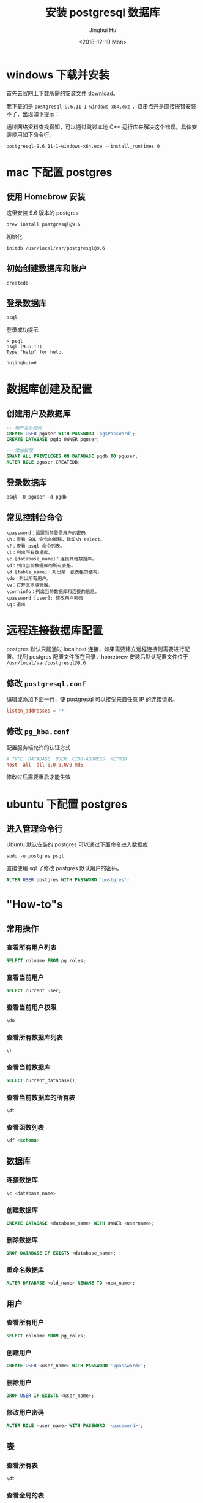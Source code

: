 #+TITLE: 安装 postgresql 数据库
#+AUTHOR: Jinghui Hu
#+EMAIL: hujinghui@buaa.edu.cn
#+DATE: <2018-12-10 Mon>
#+TAGS: postgresql install setup database


* windows 下载并安装

  首先去官网上下载所需的安装文件 [[https://www.enterprisedb.com/downloads/postgres-postgresql-downloads][download]]。

  [[file:../resource/image/2018/12/postgresql-download.png]]

  我下载的是 ~postgresql-9.6.11-1-windows-x64.exe~ ，双击点开是直接报错安装不了，出现如下提示：

  [[file:../resource/image/2018/12/postgresql-install-error.png]]

  通过网络资料查找得知，可以通过跳过本地 C++ 运行库来解决这个错误。具体安装使用如下命令行。

  #+BEGIN_SRC shell
    postgresql-9.6.11-1-windows-x64.exe --install_runtimes 0
  #+END_SRC
* mac 下配置 postgres
** 使用 Homebrow 安装
   这里安装 9.6 版本的 postgres
   #+BEGIN_SRC shell
     brew install postgresql@9.6
   #+END_SRC
   初始化
   #+BEGIN_SRC shell
     initdb /usr/local/var/postgresql@9.6
   #+END_SRC
** 初始创建数据库和账户
   #+BEGIN_SRC shell
     createdb
   #+END_SRC

** 登录数据库
   #+BEGIN_SRC shell
     psql
   #+END_SRC
   登录成功提示
   #+BEGIN_SRC text
     > psql
     psql (9.6.13)
     Type "help" for help.

     hujinghui=#
   #+END_SRC
* 数据库创建及配置
** 创建用户及数据库

   #+BEGIN_SRC sql
     -- 用户名及密码
     CREATE USER pguser WITH PASSWORD 'pg$PassWord';
     CREATE DATABASE pgdb OWNER pguser;

     -- 添加权限
     GRANT ALL PRIVILEGES ON DATABASE pgdb TO pguser;
     ALTER ROLE pguser CREATEDB;
   #+END_SRC

** 登录数据库
   #+BEGIN_SRC shell
     psql -U pguser -d pgdb
   #+END_SRC

** 常见控制台命令
   #+BEGIN_SRC text
     \password：设置当前登录用户的密码
     \h：查看 SQL 命令的解释，比如\h select。
     \?：查看 psql 命令列表。
     \l：列出所有数据库。
     \c [database_name]：连接其他数据库。
     \d：列出当前数据库的所有表格。
     \d [table_name]：列出某一张表格的结构。
     \du：列出所有用户。
     \e：打开文本编辑器。
     \conninfo：列出当前数据库和连接的信息。
     \password [user]: 修改用户密码
     \q：退出
   #+END_SRC
* 远程连接数据库配置

  postgres 默认只能通过 localhost 连接，如果需要建立远程连接则需要进行配置。找到
  postgres 配置文件所在目录，homebrew 安装后默认配置文件位于
  =/usr/local/var/postgresql@9.6=

** 修改 =postgresql.conf=
   编辑或添加下面一行，使 postgresql 可以接受来自任意 IP 的连接请求。
   #+BEGIN_SRC conf
     listen_addresses = '*'
   #+END_SRC
** 修改 =pg_hba.conf=
   配置服务端允许的认证方式

   #+BEGIN_SRC conf
     # TYPE  DATABASE  USER  CIDR-ADDRESS  METHOD
     host  all  all 0.0.0.0/0 md5
   #+END_SRC

   修改过后需要重启才能生效
* ubuntu 下配置 postgres
** 进入管理命令行
   Ubuntu 默认安装的 postgres 可以通过下面命令进入数据库
   #+BEGIN_SRC shell
     sudo -u postgres psql
   #+END_SRC

   直接使用 sql 了修改 postgres 默认用户的密码。
   #+BEGIN_SRC sql
     ALTER USER postgres WITH PASSWORD 'postgres';
   #+END_SRC
* "How-to"s
** 常用操作
*** 查看所有用户列表
    #+BEGIN_SRC sql
      SELECT rolname FROM pg_roles;
    #+END_SRC
*** 查看当前用户
    #+BEGIN_SRC sql
      SELECT current_user;
    #+END_SRC
*** 查看当前用户权限
    #+BEGIN_SRC sql
      \du
    #+END_SRC
*** 查看所有数据库列表
    #+BEGIN_SRC sql
      \l
    #+END_SRC
*** 查看当前数据库
    #+BEGIN_SRC sql
      SELECT current_database();
    #+END_SRC
*** 查看当前数据库的所有表
    #+BEGIN_SRC sql
      \dt
    #+END_SRC
*** 查看函数列表
    #+BEGIN_SRC sql
      \df <schema>
    #+END_SRC
** 数据库
*** 连接数据库
    #+BEGIN_SRC sql
      \c <database_name>
    #+END_SRC
*** 创建数据库
    #+BEGIN_SRC sql
      CREATE DATABASE <database_name> WITH OWNER <username>;
    #+END_SRC
*** 删除数据库
    #+BEGIN_SRC sql
      DROP DATABASE IF EXISTS <database_name>;
    #+END_SRC
*** 重命名数据库
    #+BEGIN_SRC sql
      ALTER DATABASE <old_name> RENAME TO <new_name>;
    #+END_SRC
** 用户
*** 查看所有用户
    #+BEGIN_SRC sql
      SELECT rolname FROM pg_roles;
    #+END_SRC
*** 创建用户
    #+BEGIN_SRC sql
      CREATE USER <user_name> WITH PASSWORD '<password>';
    #+END_SRC
*** 删除用户
    #+BEGIN_SRC sql
      DROP USER IF EXISTS <user_name>;
    #+END_SRC
*** 修改用户密码
    #+BEGIN_SRC sql
      ALTER ROLE <user_name> WITH PASSWORD '<password>';
    #+END_SRC
** 表
*** 查看所有表
    #+BEGIN_SRC sql
      \dt
    #+END_SRC
*** 查看全局的表
    #+BEGIN_SRC sql
      \dt *.*
    #+END_SRC
*** 创建表
    #+BEGIN_SRC sql
      CREATE TABLE <table_name> (
        <column_name> <column_type>,
        <column_name> <column_type>,
        <column_name> <column_type>
      );
    #+END_SRC
    例子
    #+BEGIN_SRC sql
      CREATE TABLE users (
        id INT PRIMARY KEY NOT NULL,
        name VARCHAR(50) NOT NULL,
        birthday DATE
      );

      ALTER TABLE users OWNER TO pguser;

      COMMENT ON TABLE users IS '用户表';
    #+END_SRC
    postgres 教程中的例子
    #+BEGIN_SRC sql
      CREATE DATABASE mydb;

      CREATE TABLE weather (
        city    VARCHAR(80),
        temp_lo INT,         -- low temperature
        temp_hi INT,         -- high temperature
        prcp    REAL,        -- precipitation
        date    DATE
      );

      CREATE TABLE cities (
        name     VARCHAR(80),
        location POINT
      );

      INSERT INTO weather VALUES ('San Francisco', 46, 50, 0.25, '1994-11-27');
      INSERT INTO weather (city, temp_lo, temp_hi, prcp, date) VALUES ('San Francisco', 43, 57, 0.0, '1994-11-29');
      INSERT INTO weather (date, city, temp_hi, temp_lo) VALUES ('1994-11-29', 'Hayward', 54, 37);

      INSERT INTO cities VALUES ('San Francisco', '(-194.0, 53.0)');
    #+END_SRC
*** 删除表
    #+BEGIN_SRC sql
      DROP TABLE IF EXISTS <table_name> CASCADE;
    #+END_SRC
** 脚本
*** 备份数据库
    #+BEGIN_SRC shell
      pg_dump <database_name>
    #+END_SRC
*** 还原数据库
    #+BEGIN_SRC shell
      pg_restore -d <database_name> -a <file_pathway>
    #+END_SRC
*** 导出 csv 文件
    #+BEGIN_SRC sql
      \copy <table_name> TO '<file_path>' CSV;
    #+END_SRC
*** 导入 csv 文件
    #+BEGIN_SRC sql
      \copy <table_name> FROM '<file_path>' CSV;
    #+END_SRC

* 参考链接
  1. [[https://www.postgresql.org/docs/current/index.html][postgres docs]]
